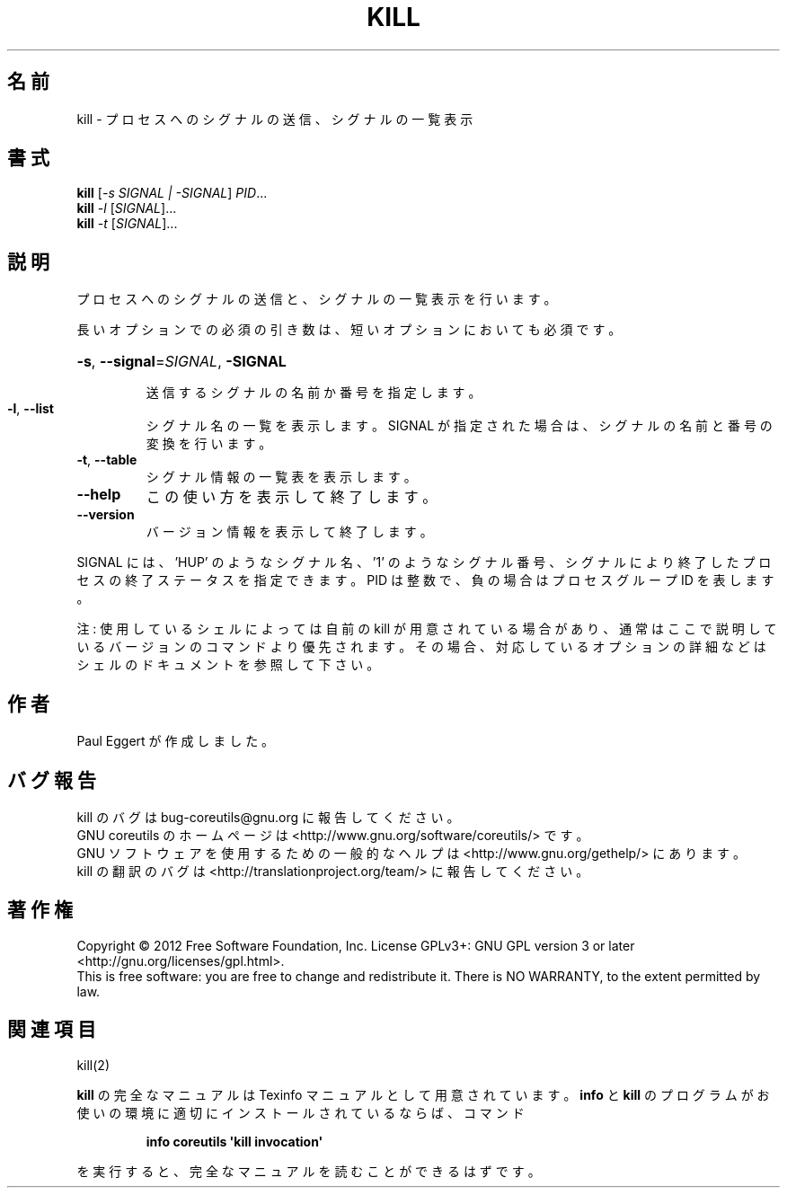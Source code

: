 .\" DO NOT MODIFY THIS FILE!  It was generated by help2man 1.35.
.\"*******************************************************************
.\"
.\" This file was generated with po4a. Translate the source file.
.\"
.\"*******************************************************************
.TH KILL 1 "March 2012" "GNU coreutils 8.16" ユーザーコマンド
.SH 名前
kill \- プロセスへのシグナルの送信、シグナルの一覧表示
.SH 書式
\fBkill\fP [\fI\-s SIGNAL | \-SIGNAL\fP] \fIPID\fP...
.br
\fBkill\fP \fI\-l \fP[\fISIGNAL\fP]...
.br
\fBkill\fP \fI\-t \fP[\fISIGNAL\fP]...
.SH 説明
.\" Add any additional description here
.PP
プロセスへのシグナルの送信と、シグナルの一覧表示を行います。
.PP
長いオプションでの必須の引き数は、短いオプションにおいても必須です。
.HP
\fB\-s\fP, \fB\-\-signal\fP=\fISIGNAL\fP, \fB\-SIGNAL\fP
.IP
送信するシグナルの名前か番号を指定します。
.TP 
\fB\-l\fP, \fB\-\-list\fP
シグナル名の一覧を表示します。
SIGNAL が指定された場合は、シグナルの名前と番号の変換を行います。
.TP 
\fB\-t\fP, \fB\-\-table\fP
シグナル情報の一覧表を表示します。
.TP 
\fB\-\-help\fP
この使い方を表示して終了します。
.TP 
\fB\-\-version\fP
バージョン情報を表示して終了します。
.PP
SIGNAL には、'HUP' のようなシグナル名、'1' のようなシグナル番号、
シグナルにより終了したプロセスの終了ステータスを指定できます。
PID は整数で、負の場合はプロセスグループ ID を表します。
.PP
注: 使用しているシェルによっては自前の kill が用意されている場合があり、
通常はここで説明しているバージョンのコマンドより優先されます。
その場合、対応しているオプションの詳細などはシェルのドキュメントを参照して下さい。
.SH 作者
Paul Eggert が作成しました。
.SH バグ報告
kill のバグは bug\-coreutils@gnu.org に報告してください。
.br
GNU coreutils のホームページは <http://www.gnu.org/software/coreutils/> です。
.br
GNU ソフトウェアを使用するための一般的なヘルプは
<http://www.gnu.org/gethelp/> にあります。
.br
kill の翻訳のバグは <http://translationproject.org/team/> に報告してください。
.SH 著作権
Copyright \(co 2012 Free Software Foundation, Inc.  License GPLv3+: GNU GPL
version 3 or later <http://gnu.org/licenses/gpl.html>.
.br
This is free software: you are free to change and redistribute it.  There is
NO WARRANTY, to the extent permitted by law.
.SH 関連項目
kill(2)
.PP
\fBkill\fP の完全なマニュアルは Texinfo マニュアルとして用意されています。
\fBinfo\fP と \fBkill\fP のプログラムがお使いの環境に適切にインストールされているならば、
コマンド
.IP
\fBinfo coreutils \(aqkill invocation\(aq\fP
.PP
を実行すると、完全なマニュアルを読むことができるはずです。
